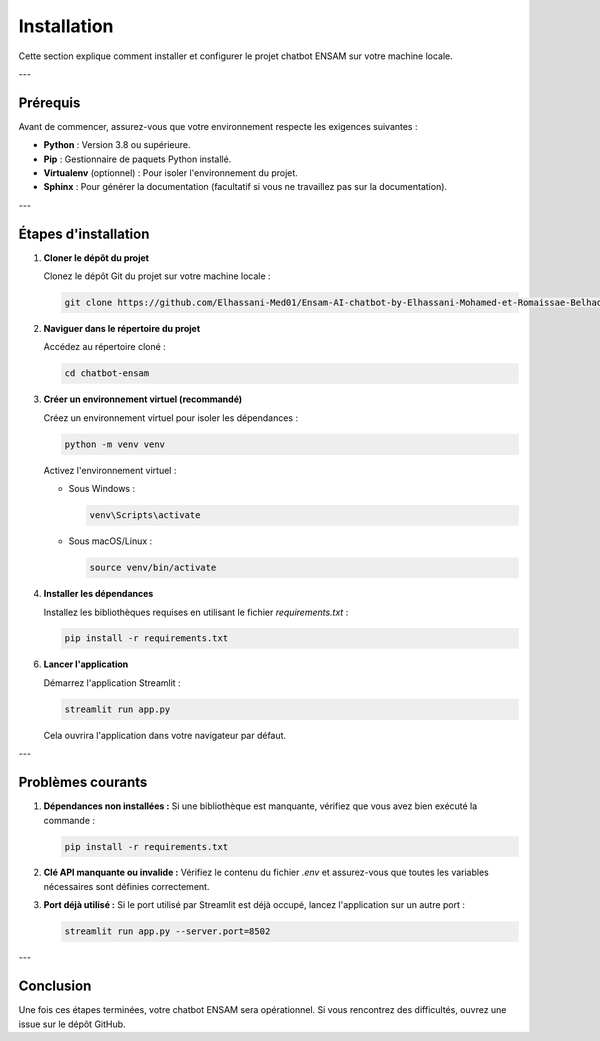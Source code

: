Installation
============

Cette section explique comment installer et configurer le projet chatbot ENSAM sur votre machine locale.

---

Prérequis
---------

Avant de commencer, assurez-vous que votre environnement respecte les exigences suivantes :

- **Python** : Version 3.8 ou supérieure.
- **Pip** : Gestionnaire de paquets Python installé.
- **Virtualenv** (optionnel) : Pour isoler l'environnement du projet.
- **Sphinx** : Pour générer la documentation (facultatif si vous ne travaillez pas sur la documentation).

---

Étapes d'installation
----------------------

1. **Cloner le dépôt du projet**

   Clonez le dépôt Git du projet sur votre machine locale :

   .. code-block:: bash

      git clone https://github.com/Elhassani-Med01/Ensam-AI-chatbot-by-Elhassani-Mohamed-et-Romaissae-Belhadj.git

   

2. **Naviguer dans le répertoire du projet**

   Accédez au répertoire cloné :

   .. code-block:: bash

      cd chatbot-ensam

3. **Créer un environnement virtuel (recommandé)**

   Créez un environnement virtuel pour isoler les dépendances :

   .. code-block:: bash

      python -m venv venv

   Activez l'environnement virtuel :

   - Sous Windows :

     .. code-block:: bash

        venv\Scripts\activate

   - Sous macOS/Linux :

     .. code-block:: bash

        source venv/bin/activate

4. **Installer les dépendances**

   Installez les bibliothèques requises en utilisant le fichier `requirements.txt` :

   .. code-block:: bash

      pip install -r requirements.txt


6. **Lancer l'application**

   Démarrez l'application Streamlit :

   .. code-block:: bash

      streamlit run app.py

   Cela ouvrira l'application dans votre navigateur par défaut.

---

Problèmes courants
-------------------

1. **Dépendances non installées :**
   Si une bibliothèque est manquante, vérifiez que vous avez bien exécuté la commande :
   
   .. code-block:: bash

      pip install -r requirements.txt

2. **Clé API manquante ou invalide :**
   Vérifiez le contenu du fichier `.env` et assurez-vous que toutes les variables nécessaires sont définies correctement.

3. **Port déjà utilisé :**
   Si le port utilisé par Streamlit est déjà occupé, lancez l'application sur un autre port :

   .. code-block:: bash

      streamlit run app.py --server.port=8502

---

Conclusion
----------

Une fois ces étapes terminées, votre chatbot ENSAM sera opérationnel. Si vous rencontrez des difficultés,  ouvrez une issue sur le dépôt GitHub.
